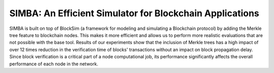 ==============================
SIMBA: An Efficient Simulator for Blockchain Applications
==============================

SIMBA is built on top of BlockSim (a framework for modeling and simulating a Blockchain protocol) by adding the Merkle tree feature to blockchain nodes. This makes it more efficient and allows us to perform more realistic evaluations that are not possible with the base tool. Results of our experiments show that the inclusion of Merkle trees has a high impact of over 12 times reduction in the verification time of blocks' transactions without an impact on block propagation delay. Since block verification is a critical part of a node computational job, its performance significantly affects the overall performance of each node in the network.
